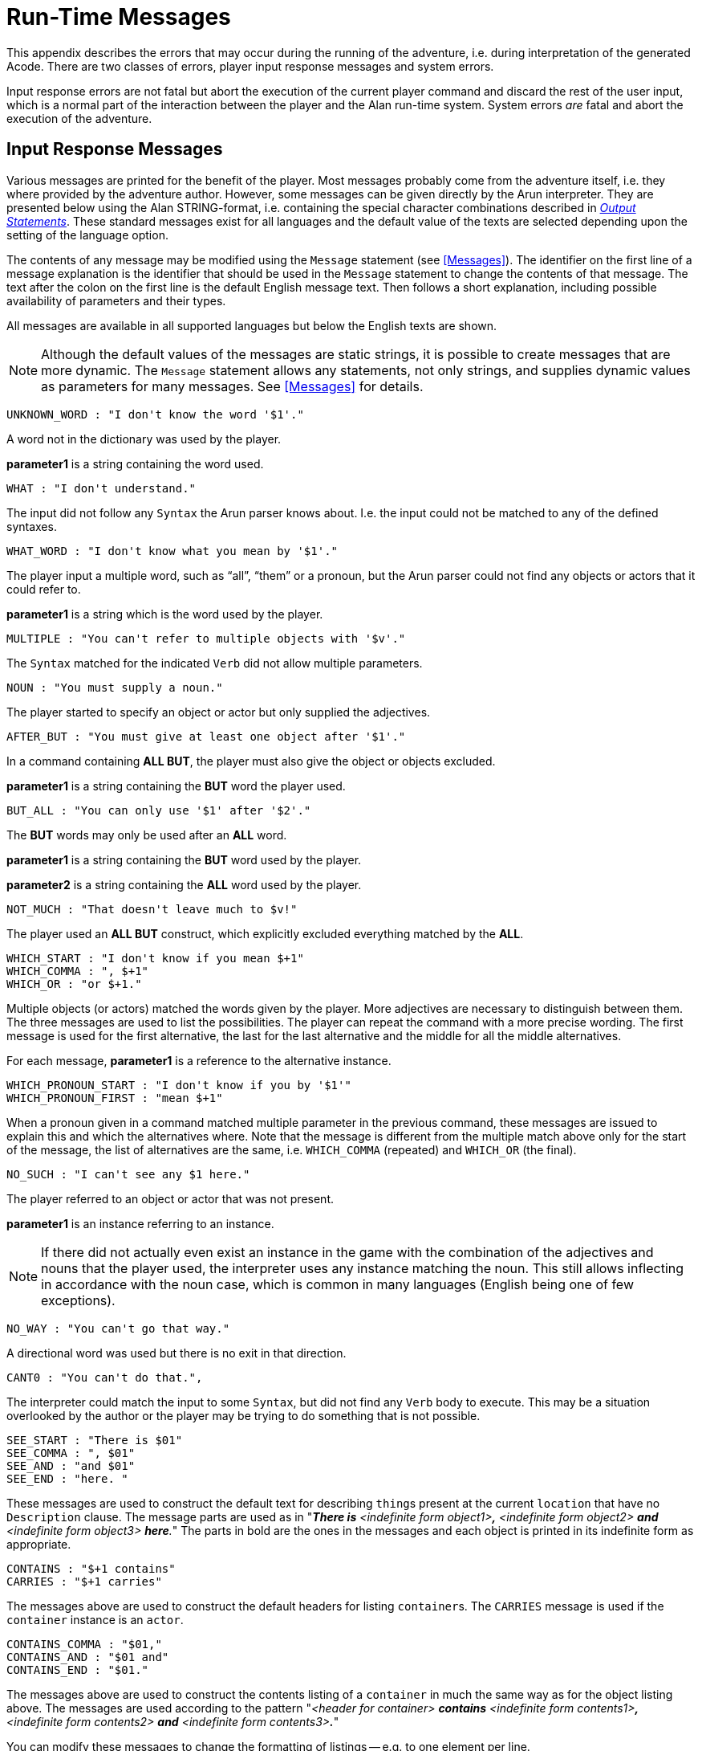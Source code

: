 // ******************************************************************************
// *                                                                            *
// *                       Appendix C: Run-Time Messages                        *
// *                                                                            *
// ******************************************************************************
// @NOTE: The error description paragraphs are enclosed in openblocks with role
//        "commentary" to allow styling them with left margin, as in original!

[appendix]
= Run-Time Messages

This appendix describes the errors that may occur during the running of the adventure, i.e. during interpretation of the generated Acode.
There are two classes of errors, player input response messages and system errors.

Input response errors are not fatal but abort the execution of the current player command and discard the rest of the user input, which is a normal part of the interaction between the player and the Alan run-time system.
System errors _are_ fatal and abort the execution of the adventure.

== Input Response Messages

Various messages are printed for the benefit of the player.
Most messages probably come from the adventure itself, i.e. they where provided by the adventure author.
However, some messages can be given directly by the ((Arun)) interpreter.
They are presented below using the Alan STRING-format, i.e. containing the special character combinations described in <<Output Statements,_Output Statements_>>.
These standard messages exist for all ((languages)) and the default value of the texts are selected depending upon the setting of the language option.

The contents of any message may be modified using the `Message` statement (see <<Messages>>).
The identifier on the first line of a message explanation is the identifier that should be used in the `Message` statement to change the contents of that message.
The text after the colon on the first line is the default English message text.
Then follows a short explanation, including possible availability of parameters and their types.

All messages are available in all supported languages but below the English texts are shown.


[NOTE]
================================================================================
Although the default values of the messages are static strings, it is possible to create messages that are more dynamic.
The `Message` statement allows any statements, not only strings, and supplies dynamic values as parameters for many messages.
See <<Messages>> for details.
================================================================================


............................................
UNKNOWN_WORD : "I don't know the word '$1'."
............................................


[role="commentary"]
--
A word not in the dictionary was used by the player.

*parameter1* is a string containing the word used.
--


............................
WHAT : "I don't understand."
............................

[role="commentary"]
--
The input did not follow any `Syntax` the Arun parser knows about.
I.e. the input could not be matched to any of the defined syntaxes.
--


.................................................
WHAT_WORD : "I don't know what you mean by '$1'."
.................................................

[role="commentary"]
--
The player input a multiple word, such as (((ALL (player input)))) "`all`", (((THEM (player input)))) "`them`" or a pronoun, but the Arun parser could not find any objects or actors that it could refer to.

*parameter1* is a string which is the word used by the player.
--


...........................................................
MULTIPLE : "You can't refer to multiple objects with '$v'."
...........................................................

[role="commentary"]
--
The `Syntax` matched for the indicated `Verb` did not allow ((multiple parameters)).
--


................................
NOUN : "You must supply a noun."
................................

[role="commentary"]
--
The player started to specify an object or actor but only supplied the adjectives.
--


...........................................................
AFTER_BUT : "You must give at least one object after '$1'."
...........................................................

[role="commentary"]
--
In a command containing (((ALL (player input)))) (((BUT (player input)))) *ALL BUT*, the player must also give the object or objects excluded.

*parameter1* is a string containing the *BUT* word the player used.
--


.............................................
BUT_ALL : "You can only use '$1' after '$2'."
.............................................

[role="commentary"]
--
The (((BUT (player input)))) (((EXCEPT (player input)))) *BUT* words may only be used after an (((ALL (player input)))) *ALL* word.

*parameter1* is a string containing the *BUT* word used by the player.

*parameter2* is a string containing the *ALL* word used by the player.
--


...........................................
NOT_MUCH : "That doesn't leave much to $v!"
...........................................

[role="commentary"]
--
The player used an (((ALL (player input)))) (((BUT (player input)))) *ALL BUT* construct, which explicitly excluded everything matched by the *ALL*.
--


............................................
WHICH_START : "I don't know if you mean $+1"
WHICH_COMMA : ", $+1"
WHICH_OR : "or $+1."
............................................

[role="commentary"]
--
Multiple objects (or actors) matched the words given by the player.
More adjectives are necessary to distinguish between them.
The three messages are used to list the possibilities.
The player can repeat the command with a more precise wording.
The first message is used for the first alternative, the last for the last alternative and the middle for all the middle alternatives.

For each message, *parameter1* is a reference to the alternative instance.
--


...................................................
WHICH_PRONOUN_START : "I don't know if you by '$1'"
WHICH_PRONOUN_FIRST : "mean $+1"
...................................................

[role="commentary"]
--
When a pronoun given in a command matched multiple parameter in the previous command, these messages are issued to explain this and which the alternatives where.
Note that the message is different from the multiple match above only for the start of the message, the list of alternatives are the same, i.e. `WHICH_COMMA` (repeated) and `WHICH_OR` (the final).
--


....................................
NO_SUCH : "I can't see any $1 here."
....................................

[role="commentary"]
--
The player referred to an object or actor that was not present.

*parameter1* is an instance referring to an instance.

[NOTE]
================================================================================
If there did not actually even exist an instance in the game with the combination of the adjectives and nouns that the player used, the interpreter uses any instance matching the noun.
This still allows inflecting in accordance with the noun case, which is common in many languages (English being one of few exceptions).
================================================================================
--



.................................
NO_WAY : "You can't go that way."
.................................

[role="commentary"]
--
A directional word was used but there is no exit in that direction.
--


.............................
CANT0 : "You can't do that.",
.............................

[role="commentary"]
--
The interpreter could match the input to some `Syntax`, but did not find any `Verb` body to execute.
This may be a situation overlooked by the author or the player may be trying to do something that is not possible.
--


..........................
SEE_START : "There is $01"
SEE_COMMA : ", $01"
SEE_AND : "and $01"
SEE_END : "here. "
..........................

// @NOTE: Had to change "The underlined parts" to "The parts in bold" because in
//        AsciiDoc underlined text had to be restyled to strong!

[role="commentary"]
--
These messages are used to construct the default text for describing ``thing``s present at the current `location` that have no `Description` clause.
The message parts are used as in "_**There is** <indefinite form object1>**,** <indefinite form object2> *and* <indefinite form object3> **here**._" The parts in bold are the ones in the messages and each object is printed in its indefinite form as appropriate.
--


.........................
CONTAINS : "$+1 contains"
CARRIES : "$+1 carries"
.........................

[role="commentary"]
--
The messages above are used to construct the default headers for listing ``container``s.
The `CARRIES` message is used if the `container` instance is an `actor`.
--


........................
CONTAINS_COMMA : "$01,"
CONTAINS_AND : "$01 and"
CONTAINS_END : "$01."
........................

[role="commentary"]
--
The messages above are used to construct the contents listing of a `container` in much the same way as for the object listing above.
The messages are used according to the pattern "_<header for container> *contains* <indefinite form contents1>**,** <indefinite form contents2> *and* <indefinite form contents3>**.**_"

You can modify these messages to change the formatting of listings -- e.g. to one element per line.
--


............................................
CAN_NOT_CONTAIN : "$+1 can not contain $+2."
............................................

[role="commentary"]
--
If an attempt to put something in a `container` that does not meet the class restrictions for the `container`, this message will be delivered.
--


..........................
IS_EMPTY : "$+1 is empty."
..........................

[role="commentary"]
--
The default messages for empty ``container``s.
--


.....................................
EMPTY_HANDED : "$+1 is empty-handed."
.....................................

[role="commentary"]
--
The default messages for empty ``container``s that are ``actor``s.
--


....................................................
HAVE_SCORED : "You have scored $1 points out of $2."
....................................................

[role="commentary"]
--
This is the default message for presenting scores, if you use the `Score` statement.

*parameter1* is an integer containing the current score.

*parameter2* is an integer containing the maximum score possible.
--


...............
MORE : "<More>"
...............

[role="commentary"]
--
The classic message when the screen is full.
The player should press kbd:[RETURN] to proceed.
--


.................
AGAIN : "(again)"
.................

[role="commentary"]
--
This message is presented immediately after the `location` name if the `location` has been visited before to give the player the information that he has visited this `location` before (a good thing in some adventures).
If you wish to disable this, set this message to an empty string.
--


.........................................
SAVE_WHERE : "Enter file name to save in"
.........................................

[role="commentary"]
--
When executing a `Save` the player can enter the name of the file to save in.
The name used in the previous `Save` is used as a default.
--


.............................................................
SAVE_OVERWRITE : "That file already exists, overwrite (y) ? "
.............................................................

[role="commentary"]
--
If the save file already exists, the player must confirm overwriting.
--


...................................
SAVE_FAILED : "Sorry, save failed."
...................................

[role="commentary"]
--
When executing a `Save`, the file system indicated some error, usually a write protected directory or full disks.
--


................................................
RESTORE_FROM : "Enter file name to restore from"
................................................

[role="commentary"]
--
A `Restore` statement can restore from any named file.
The previously used file name is used as the default.
--


.....................................................
SAVE_MISSING : "Sorry, could not open the save file."
.....................................................

[role="commentary"]
--
When executing a `Restore`, Arun could not find, or open, a save file with the name entered.
--


.......................................................................
NOT_A_SAVEFILE :"That file does not seem to be an Alan game save file."
.......................................................................

[role="commentary"]
--
The save file found by the `Restore` statement was not Alan game save file.
--


.........................................................................
SAVE_VERSION : "Sorry, the save file was created by a different version."
.........................................................................

[role="commentary"]
--
The save file found by the `Restore` statement was created by a different version of the Alan interpreter or the game.
--


.............................................................................
SAVE_NAME : "Sorry, the save file did not contain a save for this adventure."
.............................................................................

[role="commentary"]
--
The indicated save file did not contain a save of this adventure.
--


............................................
REALLY : "Are you sure (RETURN confirms) ? "
............................................

[role="commentary"]
--
This is the confirmation prompt, e.g. before overwriting an already existing save file.
--


..............................................................
QUIT_ACTION : "Do you want to RESTART, RESTORE, QUIT or UNDO?"
..............................................................

[role="commentary"]
--
The `Quit` statement requests an action from the player.

[NOTE]
================================================================================
The possible answers are currently hard-wired into the interpreter, so changing `RESTART`, `RESTORE`, `QUIT` or `UNDO` will probably confuse the player!
================================================================================
--



.......................
UNDONE : "'$1' undone."
.......................

[role="commentary"]
--
When an action is undone, this message is presented to confirm the player action.

*parameter1* is a string containing the player command that was undone.
Note that since only commands that change any state in the game world are logged, the command might very well not be the last command.
--


......................................
NO_UNDO : "No further undo available."
......................................

[role="commentary"]
--
If the player tries to undo an action and no further actions where recorded (because of lack of memory, undone to beginning of session, etc.) this message is used to inform the player of that fact.
--


..................................................
WHICH_PRONOUN_START : "I don't know if you by '$1'
WHICH_PRONOUN_FIRST : "mean $+1"
..................................................

[role="commentary"]
--
These messages are presented when the player used a pronoun which was ambiguous.
The alternatives are listed using the `WHICH_PRONOUN_FIRST` followed by the message(s) `WHICH_ONE_COMMA` (if there were more than two alternatives), and finally by `WHICH_ONE_OR`.
--


...............................................
IMPOSSIBLE_WITH : "That's impossible with $+1."
...............................................

[role="commentary"]
--
If a player action is impossible with a particular parameter combination, but might be possible otherwise, this message is shown to indicate that it is the action _with the parameter_ that is impossible.
--


.........................................................
CONTAINMENT_LOOP : "Putting $+1 in itself is impossible."
.........................................................

[role="commentary"]
--
The interpreter detected an attempt to locate an instance inside (contained) itself.
This message reliefs the author from the responsiblility to check for every possible circumstance where this might happen.
--


................................................................................
CONTAINMENT_LOOP2 : "Putting $+1 in $+2 is impossible since $+2 already is inside $+1."
................................................................................

[role="commentary"]
--
Same as above but in this case the containment was transitive, i.e. it would create a containment loop with more that one instance involved.
--


== System Errors

System errors are errors caused by internal malfunctions.
Mainly these are implementation errors (aka. bugs!), but may (in some manner) also result from user errors.
The system error messages also have a purple prose style to fit in with your game, e.g.:


.............................................................
As you enter the twilight zone of Adventures, you stumble and
fall to your knees. In front of you, you can vaguely see the
outlines of an Adventure that never was.

SYSTEM ERROR: Can't open adventure code file.
.............................................................


== Player Errors

These errors are usually caused by incorrect arguments or file names entered by the player.

...............................
Can't open adventure code file.
...............................

[role="commentary"]
--
The player attempted to run an adventure for which there were no code file available, probably a misspelling.
--


.......................................................
Could not read all A3C code.
Checksum error in Acode (.A3C) file (%1 instead of %2).
.......................................................

[role="commentary"]
--
These two messages indicate problems in the adventure file.
Possibly caused by transfer problems of the *.a3c* file.
--


== Author Errors

The following system errors are in some sense caused by the Adventure author (you).


..............
Out of memory.
..............

[role="commentary"]
--
The adventure was so large that the interpreter could not allocate enough dynamic memory for it.
Try to finish other running applications (does not work or is not possible on all systems), get more real memory, or complain to the Alan implementors.
This might also be caused by reading incomplete or corrupted game files.
--


......................................
Incompatible version of ACODE program.
......................................

[role="commentary"]
--
The version of the interpreter you are using is different than the Alan compiler used to compile the adventure.
Use a different Arun or recompile the adventure with the matching compiler.

[TIP]
================================================================================
The Arun switch `-d` will, beside entering debug mode, also print the version of both the Arun interpreter and the version of the Alan compiler used to compile the adventure.
================================================================================
--



.............................................
Index not in container in 'containerMember()'
.............................................

[role="commentary"]
--
This is most likely caused by doing `Random In` on an empty `container`.
--



...............
Recursive LOOK.
...............

[role="commentary"]
--
This message is shown when a `Look` statement is executed as a result of a `Look`!
The `Look` statement should only be used in `Verb` bodies.
It should _not_ be used in descriptions of instances because there is a definite risk that it will be executed as the effect of a `Look`, either explicit or implicit (by the hero entering a `location` which would trigger a `Look` in itself thus starting the recursion!).
--


.........................................................
Locating a location that would create a recursive loop of
locations containing each other.
.........................................................

[role="commentary"]
--
This means that an attempt to locate a `location` inside itself has been made.
Probably in an attempt to dynamically manipulate the `location` structure (the map).
--


..................................
Non-existing parameter referenced.
..................................

[role="commentary"]
--
A parameter that wasn't available was referenced.
This is probably due to using a parameter shorthand such as `$2` inside a string in a context where the `Syntax` was restricted to only one parameter.
This may avoided by using the `Say` statement instead of the embedded string parameter references, which would allow compile time checking, thus avoiding the risk of having this happen to the player.


[IMPORTANT]
================================================================================
Parameter references embedded in strings are currently _not_ checked during compile time.
================================================================================
--



......................
Interpreter recursion.
......................

[role="commentary"]
--
The interpreter keeps track of its execution so that it can never enter an endless loop.
There are a few situations where this can occur.
One example is if the `Description` of an instance in some way, directly or indirectly, executes `Describe This`.
As the interpreter is already executing a `Description` of the current instance the invocation of the second will create a loop that never terminates.
--

== Implementor Errors

Any other text in a system error message is really a SYSTEM ERROR.
Scribble down the text and contact the implementors.
If possible, supply the source for your adventure, a trace of the few last player commands (if possible with single step and trace turned on, see <<Debugging,_Debugging_>>).

// EOF //
